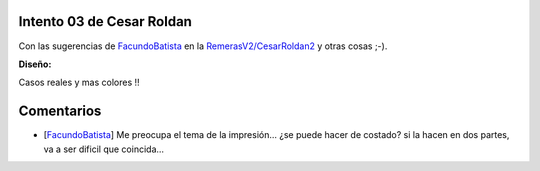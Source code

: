 
Intento 03 de Cesar Roldan
--------------------------

Con las sugerencias de FacundoBatista_ en la `RemerasV2/CesarRoldan2`_ y otras cosas ;-).

.. image:: /images/RemerasV2/CesarRoldan3/remeraCesar3.png

**Diseño:**



Casos reales y mas colores !!

.. image:: /images/RemerasV2/CesarRoldan3/remeraCesar3remera.png



Comentarios
-----------

* [FacundoBatista_] Me preocupa el tema de la impresión... ¿se puede hacer de costado? si la hacen en dos partes, va a ser dificil que coincida...

.. ############################################################################

.. _facundobatista: /miembros/facundobatista
.. _RemerasV2/CesarRoldan2: /RemerasV2/cesarroldan2
